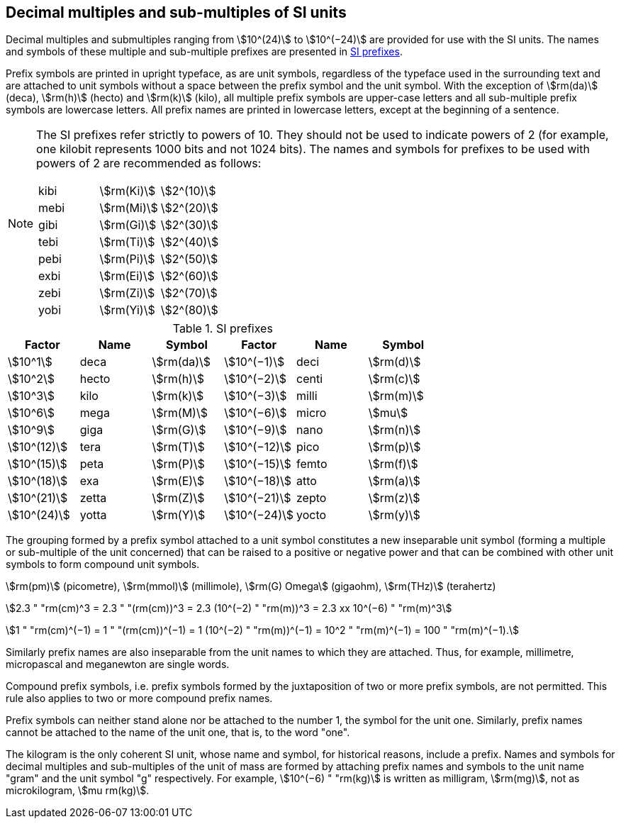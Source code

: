 [[multiples]]
== Decimal multiples and sub-multiples of SI units

Decimal multiples and submultiples ranging from stem:[10^(24)] to stem:[10^(−24)] are provided for use with the SI units. The names and symbols of these multiple and sub-multiple prefixes are presented in <<table7>>.

Prefix symbols are printed in upright typeface, as are unit symbols, regardless of the typeface used in the surrounding text and are attached to unit symbols without a space between the prefix symbol and the unit symbol. With the exception of stem:[rm(da)] (deca), stem:[rm(h)] (hecto) and stem:[rm(k)] (kilo), all multiple prefix symbols are upper-case letters and all sub-multiple prefix symbols are lowercase letters. All prefix names are printed in lowercase letters, except at the beginning of a sentence.

[NOTE]
====
The SI prefixes refer strictly to powers of 10. They should not be used to indicate powers of 2 (for example, one kilobit represents 1000 bits and not 1024 bits). The names and symbols for prefixes to be used with powers of 2 are recommended as follows:

[%unnumbered]
[cols="<,<,<"]
|===
| kibi | stem:[rm(Ki)] | stem:[2^(10)]
| mebi | stem:[rm(Mi)] | stem:[2^(20)]
| gibi | stem:[rm(Gi)] | stem:[2^(30)]
| tebi | stem:[rm(Ti)] | stem:[2^(40)]
| pebi | stem:[rm(Pi)] | stem:[2^(50)]
| exbi | stem:[rm(Ei)] | stem:[2^(60)]
| zebi | stem:[rm(Zi)] | stem:[2^(70)]
| yobi | stem:[rm(Yi)] | stem:[2^(80)]
|===
====

[[table7]]
.SI prefixes
|===
| Factor | Name | Symbol | Factor | Name | Symbol

| stem:[10^1] | deca | stem:[rm(da)] | stem:[10^(−1)] | deci | stem:[rm(d)]
| stem:[10^2] | hecto | stem:[rm(h)] | stem:[10^(−2)] | centi | stem:[rm(c)]
| stem:[10^3] | kilo | stem:[rm(k)] | stem:[10^(−3)] | milli | stem:[rm(m)]
| stem:[10^6] | mega | stem:[rm(M)] | stem:[10^(−6)] | micro | stem:[mu]
| stem:[10^9] | giga | stem:[rm(G)] | stem:[10^(−9)] | nano | stem:[rm(n)]
| stem:[10^(12)] | tera | stem:[rm(T)] | stem:[10^(−12)] | pico | stem:[rm(p)]
| stem:[10^(15)] | peta | stem:[rm(P)] | stem:[10^(−15)] | femto | stem:[rm(f)]
| stem:[10^(18)] | exa | stem:[rm(E)] | stem:[10^(−18)] | atto | stem:[rm(a)]
| stem:[10^(21)] | zetta | stem:[rm(Z)] | stem:[10^(−21)] | zepto | stem:[rm(z)]
| stem:[10^(24)] | yotta | stem:[rm(Y)] | stem:[10^(−24)] | yocto | stem:[rm(y)]
|===

The grouping formed by a prefix symbol attached to a unit symbol constitutes a new inseparable unit symbol (forming a multiple or sub-multiple of the unit concerned) that can be raised to a positive or negative power and that can be combined with other unit symbols to form compound unit symbols.

[example]
====
stem:[rm(pm)] (picometre), stem:[rm(mmol)] (millimole), stem:[rm(G) Omega] (gigaohm), stem:[rm(THz)] (terahertz)

stem:[2.3 " "rm(cm)^3 = 2.3 " "(rm(cm))^3 = 2.3 (10^(−2) " "rm(m))^3 = 2.3 xx 10^(−6) " "rm(m)^3]

stem:[1 " "rm(cm)^(−1) = 1 " "(rm(cm))^(−1) = 1 (10^(−2) " "rm(m))^(−1) = 10^2 " "rm(m)^(−1) = 100 " "rm(m)^(−1).]
====

Similarly prefix names are also inseparable from the unit names to which they are attached. Thus, for example, millimetre, micropascal and meganewton are single words.

Compound prefix symbols, i.e. prefix symbols formed by the juxtaposition of two or more prefix symbols, are not permitted. This rule also applies to two or more compound prefix names.

Prefix symbols can neither stand alone nor be attached to the number 1, the symbol for the unit one. Similarly, prefix names cannot be attached to the name of the unit one, that is, to the word "one".

The kilogram is the only coherent SI unit, whose name and symbol, for historical reasons, include a prefix. Names and symbols for decimal multiples and sub-multiples of the unit of mass are formed by attaching prefix names and symbols to the unit name "gram" and the unit symbol "g" respectively. For example, stem:[10^(−6) " "rm(kg)] is written as milligram, stem:[rm(mg)], not as microkilogram, stem:[mu rm(kg)].
